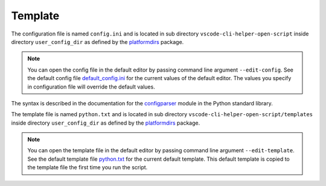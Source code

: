 Template
========

The configuration file is named ``config.ini`` and is located in sub directory
``vscode-cli-helper-open-script`` inside directory ``user_config_dir`` as defined
by the `platformdirs <https://pypi.org/project/platformdirs/>`_ package.

.. note::
    You can open the config file in the default editor by passing command line argument
    ``--edit-config``.
    See the default config file
    `default_config.ini <https://github.com/hakonhagland/vscode_cli_helpers.open_file/blob/main/src/vscode_cli_helpers/open_file/data/default_config.ini>`_
    for the current values of the default editor. The values you specify in configuration file
    will override the default values.

The syntax is described in the documentation for the
`configparser <https://docs.python.org/3/library/configparser.html>`_ module
in the Python standard library.

The template file is named ``python.txt`` and is located in sub directory
``vscode-cli-helper-open-script/templates`` inside directory ``user_config_dir`` as defined
by the `platformdirs <https://pypi.org/project/platformdirs/>`_ package.

.. note::
    You can open the template file in the default editor by passing command line argument
    ``--edit-template``.
    See the default template file
    `python.txt <https://github.com/hakonhagland/vscode_cli_helpers.open_file/blob/main/src/vscode_cli_helpers/open_file/data/templates/python.txt>`_
    for the current default template. This default template is copied to the template file
    the first time you run the script.
